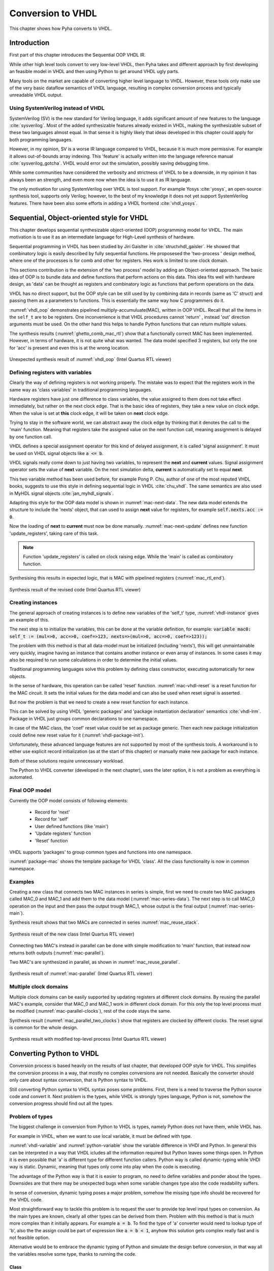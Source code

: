 .. _ch_vhdl:

Conversion to VHDL
==================

This chapter shows how Pyha converts to VHDL.


Introduction
------------

.. todo:: Pilt converterist

    * Simulatsioon tüüpide leidmiseks
    * Python AST modifikatsioonid
    * Pythont to VHDL
    * Sequential OOP VHDL IR

First part of this chapter introduces the Sequential OOP VHDL IR.

While other high level tools convert to very low-level VHDL, then Pyha takes and different approach by
first developing an feasible model in VHDL and then using Python to get around VHDL ugly parts.

Many tools on the market are capable of converting higher level language to VHDL.
However, these tools only make use of the very basic dataflow semantics of VHDL language,
resulting in complex conversion process and typically unreadable VHDL output.

Using SystemVerilog instead of VHDL
~~~~~~~~~~~~~~~~~~~~~~~~~~~~~~~~~~~

SystemVerilog (SV) is the new standard for Verilog language, it adds significant amount of new features to the language
:cite:`sysverilog`. Most of the added synthesizable features already existed in VHDL, making the synthesizable subset
of these two languages almost equal. In that sense it is highly likely that ideas developed in this chapter could
apply for both programming languages.

.. todo:: Be careful when using opinions in scientific work.
    It is fine that you clearly indicate that this is your opinion, but it is maybe safer to rephrase a bit. Or do you have references that also support your opinion?

However, in my opinion, SV is a worse IR language compared to VHDL, because it is much more permissive.
For example it allows out-of-bounds array indexing. This 'feature' is actually written into the
language reference manual :cite:`sysverilog_gotcha`. VHDL would error out the simulation, possibly saving debugging time.

While some communities have considered the verbosity and strictness of VHDL to be a downside, in my opinion it has always been an
strength, and even more now when the idea is to use it as IR language.

The only motivation for using SystemVerilog over VHDL is tool support. For example Yosys :cite:`yosys`, an open-source
synthesis tool, supports only Verilog; however, to the best of my knowledge it does not yet support SystemVerilog features. There have
been also some efforts in adding a VHDL frontend :cite:`vhdl_yosys`.

.. todo:: What is the VHDL frontend status?


Sequential, Object-oriented style for VHDL
------------------------------------------

This chapter develops sequential synthesizable object-oriented (OOP) programming model for VHDL.
The main motivation is to use it as an intermediate language for High-Level synthesis of
hardware.

Sequential programming in VHDL has been studied by Jiri Gaislter in :cite:`structvhdl_gaisler`. He showed that
combinatory logic is easily described by fully sequential functions. He proposesed the 'two-process
' design method, where one of the processes is for comb and other for registers. Hes work is limited to one clock domain.

This sections contribution is the extension of the 'two process' model by adding an Object-oriented approach.
The basic idea of OOP is to bundle data and define functions that perform actions on this data.
This idea fits well with hardware design, as 'data' can be thought as registers and combinatory logic as functions that
perform operations on the data.

VHDL has no direct support, but the OOP style can be still used by by combining data in records (same as 'C' struct)
and passing them as a parameters to functions. This is essentially the same way how C programmers do it.

:numref:`vhdl_oop` demonstrates pipelined multiply-accumuluate(MAC), written in OOP VHDL. Recall that all the items
in the ``self_t`` are to be registers. One inconvenience is that VHDL procedures cannot 'return' ,
instead 'out' direction arguments must be used. On the other hand this helps to handle Python functions that can
return multiple values.

.. code-block:: vhdl
    :caption: OOP style multiply-accumulate in VHDL
    :name: vhdl_oop

    type self_t is record
        mul: integer;
        acc: integer;
        coef: integer;
    end record;

    procedure main(self: inout self_t; a: in integer; ret_0: out integer) is
    begin
        self.mul := a * self.coef;
        self.acc := self.acc + self.mul;
        ret_0 := self.acc;
    end procedure;


The synthesis results (:numref:`ghetto_comb_mac_rtl`) show that a functionally correct MAC has been implemented.
However, in terms of hardware, it is not quite what was wanted.
The data model specified 3 registers, but only the one for 'acc' is present and even this is at the wrong location.

.. _ghetto_comb_mac_rtl:
.. figure:: img/ghetto_comb_mac_rtl.png
    :align: center
    :figclass: align-center

    Unexpected synthesis result of :numref:`vhdl_oop` (Intel Quartus RTL viewer)


Defining registers with variables
~~~~~~~~~~~~~~~~~~~~~~~~~~~~~~~~~

Clearly the way of defining registers is not working properly.
The mistake was to expect that the registers work in the same way as 'class variables' in traditional programming
languages.

Hardware registers have just one difference to class variables, the value assigned to them does not take
effect immediately, but rather on the next clock edge. That is the basic idea of registers, they take a new value
on clock edge. When the value is set at **this** clock edge, it will be taken on **next** clock edge.

Trying to stay in the software world, we can abstract away the clock edge by thinking that it denotes the
call to the 'main' function. Meaning that registers take the assigned value on the next function call,
meaning assignment is delayed by one function call.

VHDL defines a special assignment operator for this kind of delayed assignment, it is called 'signal assignment'.
It must be used on VHDL signal objects like :code:`a <= b`.

VHDL signals really come down to just having two variables, to represent the **next** and **current** values.
Signal assignment operator sets the value of **next** variable. On the next simulation delta, **current** is automatically
set to equal **next**.

This two variable method has been used before, for example Pong P. Chu, author of one of the most reputed VHDL books,
suggests to use this style in defining sequential logic in VHDL :cite:`chu_vhdl`. The same semantics are also used in
MyHDL signal objects :cite:`jan_myhdl_signals`.

Adapting this style for the OOP data model is shown in :numref:`mac-next-data`.
The new data model extends the structure to include the 'nexts' object,
that can used to assign **next** value for registers, for example :code:`self.nexts.acc := 0`.

.. code-block:: vhdl
    :caption: Data model with **next**, in OOP-style VHDL
    :name: mac_next

    type next_t is record
        mul: integer;
        acc: integer;
        coef: integer;
    end record;

    type self_t is record
        mul: integer;
        acc: integer;
        coef: integer;

        nexts: next_t; -- new element to hold 'next state' value
    end record;

    procedure main(self: inout self_t; a: integer; ret_0: out integer) is
    begin
        self.nexts.mul := a * self.coef;        -- now assigns to self.nexts
        self.nexts.acc := self.acc + self.mul;  -- now assigns to self.nexts
        ret_0 := self.acc;
    end procedure;

Now the loading of **next** to **current** must now be done manually.
:numref:`mac-next-update` defines new function
'update_registers', taking care of this task.

.. code-block:: vhdl
    :caption: Function to update registers, in OOP-style VHDL
    :name: mac-next-update

    procedure update_register(self: inout self_t) is
    begin
        self.mul := self.nexts.mul;
        self.acc := self.nexts.acc;
        self.coef:= self.nexts.coef;
    end procedure;

.. note:: Function 'update_registers' is called on clock raising edge. While the 'main' is called as combinatory function.

.. todo:: add simple top level example here?


Synthesising this results in expected logic, that is MAC with pipelined registers (:numref:`mac_rtl_end`).

.. _mac_rtl_end:
.. figure:: img/mac_rtl.png
    :align: center
    :figclass: align-center

    Synthesis result of the revised code (Intel Quartus RTL viewer)


Creating instances
~~~~~~~~~~~~~~~~~~

.. todo:: consider removing this section, quite useless..

The general approach of creating instances is to define new variables of the 'self_t' type, :numref:`vhdl-instance`
gives an example of this.

.. code-block:: vhdl
    :caption: Class instances by defining records, in OOP-style VHDL
    :name: vhdl-instance

    variable mac0: MAC.self_t;
    variable mac1: MAC.self_t;

The next step is to initialize the variables, this can be done at the variable definition, for example:
:code:`variable mac0: self_t := (mul=>0, acc=>0, coef=>123, nexts=>(mul=>0, acc=>0, coef=>123));`

The problem with this method is that all data-model must be initialized (including 'nexts'),
this will get unmaintainable very quickly, imagine having an instance that contains another instance or
even array of instances. In some cases it may also be required to run some calculations in order to determine
the initial values.

Traditional programming languages solve this problem by defining class constructor,
executing automatically for new objects.

In the sense of hardware, this operation can be called 'reset' function. :numref:`mac-vhdl-reset` is a reset function for
the MAC circuit. It sets the initial values for the data model and can also be used when reset signal is asserted.

.. code-block:: vhdl
    :caption: Reset function for MAC, in OOP-style VHDL
    :name: mac-vhdl-reset

    procedure reset(self: inout self_t) is
    begin
        self.nexts.coef := 123;
        self.nexts.mul := 0;
        self.nexts.sum := 0;
        update_registers(self);
    end procedure;

But now the problem is that we need to create a new reset function for each instance.

This can be solved by using VHDL 'generic packages' and 'package instantiation declaration' semantics :cite:`vhdl-lrm`.
Package in VHDL just groups common declarations to one namespace.

In case of the MAC class, the 'coef' reset value could be set as package generic. Then each new package
initialization could define new reset value for it (:numref:`vhdl-package-init`).

.. code-block:: vhdl
    :caption: Initialize new package MAC_0, with 'coef' 123
    :name: vhdl-package-init

    package MAC_0 is new MAC
       generic map (COEF => 123);

Unfortunately, these advanced language features are not supported by most of the synthesis tools.
A workaround is to either use explicit record initialization (as at the start of this chapter)
or manually make new package for each instance.

Both of these solutions require unnecessary workload.

The Python to VHDL converter (developed in the next chapter), uses the later option, it is not a problem as everything
is automated.

Final OOP model
~~~~~~~~~~~~~~~

Currently the OOP model consists of following elements:

    - Record for 'next'
    - Record for 'self'
    - User defined functions (like 'main')
    - 'Update registers' function
    - 'Reset' function

VHDL supports 'packages' to group common types and functions into one namespace.

:numref:`package-mac` shows the template package for VHDL 'class'.
All the class functionality is now in common namespace.

.. code-block:: vhdl
   :caption: Package template for OOP style VHDL
   :name: package-mac

    package Class is
        type next_t is record
            ...
        end record;

        type self_t is record
            ...
            nexts: next_t;
        end record;

        -- function prototypes
    end package;

    package body Class is
        procedure reset(self: inout self_t) is
            ...
        procedure update_registers(self: inout self_t) is
            ...
        procedure main(self:inout self_t) is
            ...
        -- other user defined functions
    end package body;



Examples
~~~~~~~~

Creating a new class that connects two MAC instances in series is simple, first we need to create two
MAC packages called MAC_0 and MAC_1 and add them to the data model (:numref:`mac-series-data`).
The next step is to call MAC_0 operation on the input and then pass the output
trough MAC_1, whose output is the final output (:numref:`mac-series-main`).

.. todo:: why MAC_0 and MAC_1?

.. code-block:: vhdl
    :caption: Series MACs in OOP-style VHDL
    :name: mac-series-data

    type self_t is record
        mac0: MAC_0.self_t; -- define 2 MACs as part of data model
        mac1: MAC_1.self_t;

        nexts: next_t;
    end record;

    procedure main(self:inout self_t; a: integer; ret_0:out integer) is
        variable out_tmp: integer;
    begin
        MAC_0.main(self.mac0, a, ret_0=>out_tmp);       -- connect MAC_0 output to MAC_1 input
        MAC_1.main(self.mac1, out_tmp, ret_0=>ret_0);
    end procedure;


Synthesis result shows that two MACs are connected in series :numref:`mac_reuse_stack`.

.. _mac_reuse_stack:
.. figure:: img/mac_reuse_stack.png
    :align: center
    :figclass: align-center

    Synthesis result of the new class (Intel Quartus RTL viewer)

Connecting two MAC's instead in parallel can be done with simple modification to 'main' function,
that instead now returns both outputs (:numref:`mac-parallel`).

.. code-block:: vhdl
    :caption: Main function for parallel instances, in OOP-style VHDL
    :name: mac-parallel

    procedure main(self:inout self_t; a: integer; ret_0:out integer; ret_1:out integer) is
    begin
        MAC_0.main(self.mac0, a, ret_0=>ret_0); -- return MAC_0 output
        MAC_1.main(self.mac1, a, ret_0=>ret_1); -- return MAC_1 output
    end procedure;

Two MAC's are synthesized in parallel, as shown in :numref:`mac_reuse_parallel`.

.. _mac_reuse_parallel:
.. figure:: img/mac_reuse_parallel.png
    :align: center
    :figclass: align-center

    Synthesis result of :numref:`mac-parallel` (Intel Quartus RTL viewer)


Multiple clock domains
~~~~~~~~~~~~~~~~~~~~~~

Multiple clock domains can be easily supported by updating registers at different clock domains.
By reusing the parallel MAC's example, consider that MAC_0 and MAC_1 work in different clock domain.
For this only the top level process must be modified (:numref:`mac-parallel-clocks`), rest of the code stays the same.


.. code-block:: vhdl
    :caption: Top-level for multiple clocks, in OOP-style VHDL
    :name: mac-parallel-clocks

    if (not rst_n) then
        ReuseParallel_0.reset(self);
    else
        if rising_edge(clk0) then
            MAC_0.update_registers(self.mac0); -- update 'mac0' on 'clk0' rising edge
        end if;

        if rising_edge(clk1) then
            MAC_1.update_registers(self.mac1); -- update 'mac1' on 'clk1' rising edge
        end if;
    end if;

Synthesis result (:numref:`mac_parallel_two_clocks`) show that
registers are clocked by different clocks. The reset signal is common for the whole design.

.. _mac_parallel_two_clocks:
.. figure:: img/mac_parallel_two_clocks.png
    :align: center
    :figclass: align-center

    Synthesis result with modified top-level process (Intel Quartus RTL viewer)


Converting Python to VHDL
-------------------------

Conversion process is based heavily on the results of last chapter, that developed OOP style for VHDL.
This simplifies the conversion process in a way, that mostly no complex conversions are not needed.
Basically the converter should only care about syntax conversion, that is Python syntax to VHDL.

Still converting Python syntax to VHDL syntax poses some problems. First, there is a need to traverse the Python
source code and convert it. Next problem is the types, while VHDL is strongly types language, Python is not, somehow the
conversion progress should find out all the types.

Problem of types
~~~~~~~~~~~~~~~~

The biggest challenge in conversion from Python to VHDL is types, namely Python does not have them, while VHDL has.

For example in VHDL, when we want to use local variable, it must be defined with type.

.. code-block:: vhdl
    :caption: VHDL variable action
    :name: vhdl-variable

    -- define variable a as integer
    variable a: integer;

    -- assign 'b' to 'a', this requires that 'b' is same type as 'a'
    a := b;


.. code-block:: python
    :caption: Python variable action
    :name: python-variable

    # assign 'b' to 'a', 'a' will inherit type of 'b'
    a = b

:numref:`vhdl-variable` and :numref:`python-variable` show the variable difference in VHDl and Python.
In general this can be interpreted in a way that VHDL icludes all the information required but Python leaves
some things open.
In Python it is even possible that 'a' is different type for different function callers.
Python way is called dynamic-typing while VHDl way is static. Dynamic, meaning that
types only come into play when the code is executing.

The advantage of the Python way is that it is easier to program, no need to define variables and ponder about the types.
Downsides are that there may be unexpected bugs when some variable changes type also the code readability suffers.

In sense of conversion, dynamic typing poses a major problem, somehow the missing type info should be recovered for the
VHDL code.

Most straightforward  way to tackle this problem is to request the user to provide top level input types on conversion.
As the main types are known, clearly all other types can be derived from them. Problem with this method is that is much more
complex than it initially appears. For example :code:`a = b`. To find the type of 'a' converter would need to lookup type
of 'b', also the the assign could be part of expression like :code:`a = b < 1`, anyhow this solution gets complex really fast
and is not feasible option.


Alternative would be to embrace the dynamic typing of Python and simulate the design before conversion, in that way
all the variables resolve some type, thanks to running the code.


Class
^^^^^

Class variables are easy to infer after code has been executed as all of them can be readily accessed.


.. code-block:: python
    :caption: Type problems
    :name: cond-main

    class SimpleClass(HW):
        def __init__(self, coef):
            self.coef = coef

        def main(self, a):
            local_var = a

Class variables types can be extracted even without 'simulation'. On class creation '__init__' function runs that also
assigns something to all class variables, that is enough to determine type. Still simulation can help Lazy types to converge.

Example:

.. code-block:: python
    :caption: Class variable type
    :name: class-vars

    >>> dut = SimpleClass(5)
    >>> dut.coef
    5
    >>> type(dut.coef)
    <class 'int'>

:numref:`class-vars` show example for getting the type of class variable. It initializes the class with argument 5, that is
passed to the 'coef' variable. After Python 'type' can be used to determine the variable type. Clearly this variables could
be converted to VHDL 'integer' type (not really...Python is infinite).


Locals
^^^^^^

Locals mean here the local variables of a function including the function arguments, in VHDL these also require to be
typed.

Inferring the type of function local variables is much harder as Python provides no standard way of doing so. This task
is hard as locals only exsist in the stack, thus they will be gone once the function exection is done.
Luckly this problem has been encountered before in :cite:`py_locals_decorator`, whicp provides an solution.


This approach works by defining a profile tracer function, which has access to the internal frame of a function,
and is called at the entry and exit of functions and when an exception is called. :cite:`py_locals_decorator`

Solution is to wrap the function under inspection in other function that sets a traceback function on the return and
saves the result of the last locals call.

That way all the locals can be found on each call. Pyha uses this approach to keep track of the local values.
Below is an example:

.. code-block:: python
    :caption: Function locals variable type
    :name: class-locals

    >>> dut.main.locals # before any call, locals are empty
    {}
    >>> dut.main(1) # call function
    >>> dut.main.locals # locals can be extracted
    {'a': 1, 'local_var': 1}
    >>> type(dut.main.locals['local_var'])
    <class 'int'>



Advantages
^^^^^^^^^^

Major advantage of this method is that the type info is extracted easily and complexity is low. Potential perk in the
future is that this way could keep track of all values that any variable takes during the simulation, this will be
essential if in the future some automatic float to fixed point compiler is to be implementend.

Other advantages this way makes possible to use 'lazy' coding, meaning that only the type after the end of simulation
matters.

Another advantage is that programming in Python can be even more lazy..


Disadvantages
^^^^^^^^^^^^^

Downside of this solution is obviously that the desing must be simulated in Python domain before it can be converted to
VHDL.
First clear is that the design must be simulated in Python domain before conversion is possible, this may be
inconvenient.

Also the simulation data must cover all the cases, for example consider the function with conditional local variable,
as shown on :numref:`cond-main`. If the simulaton passes only True values to the function, value of variable 'b' will
be unknown ad vice-versa. Of course such kinf of problem is detected in the conversion process. Also in hardware
we generally have much less branches than in software also all of thes branches are likely to be important as each
of them will **always** take up resources.

.. code-block:: python
    :caption: Type problems
    :name: cond-main

    def main(c):
        if c:
            a = 0
        else:
            b = False



Conversion methodology
~~~~~~~~~~~~~~~~~~~~~~

After the type problem has been solved, next step is to convert the Python code into VHDL.

Chapter :ref:`ch_vhdl` developed a way to write OOP VHDL, thanks to this, the conversion from Python to VHDL is
much simplified. Mostly the converter needs to convert the syntax parts. Conversion progress requires no understanding
of the source code nor big modifications.

This task requires a way of parsing the input Python code, making modifications and then outputting VHDL compilant
syntax.

In general this step involves using an abstract syntax tree (AST). This reads in the source file and turns it into
traversable tree stucture of all the operations done in the program.

There are many tools in the Python ecosystem that allow this task, for example lib2to3 etc.

Converter of this project uses the RedBaron :cite:`redbaron`. RedBaron is an Python library with an aim to
significantly simply operations with source code parsing.

RedBaron is a python library with intent of making the process of writing code that modify source code as easy and
as simple as possible. That include writing custom
refactoring, generic refactoring, tools, IDE or directly modifying you source code into IPython with a higher and
more powerful abstraction than the advanced texts modification tools that you find in advanced text editors and IDE.
:cite:`redbaron`



RedBaron turns all the blocks in the code into special 'nodes'. Help function provides an example:

Simple example of RedBaron operation is shown on :numref:`red-simple`. It uses a simple :code:`a = 5` assigment as
the input and shows how RedBaron turns the code into special 'nodes'.

.. code-block:: python
    :caption: Radbaron output for :code:`a = 5`
    :name: red-simple

    >>> red = RedBaron('a = 5')
    >>> red.help()
    0 -----------------------------------------------------
    AssignmentNode()
      # identifiers: assign, assignment, assignment_, assignmentnode
      operator=''
      target ->
        NameNode()
          # identifiers: name, name_, namenode
          value='a'
      value ->
        IntNode()
          # identifiers: int, int_, intnode
          value='5'

It shows that the input code is turned into 'AssigmentNode' object, that has 3 parameters:

    * Operator -
    * Target - assignment target
    * Value - value assigned to target


The power of RedBaron is that, these objects can be very easly modified. For example, one could set
:code:`red[0].value = '5 + 1'` and this would turn the overall code to :code:`a = 5 + 1`.
RedBaron also provides methods to, for example 'find' can be used to find all the 'assignment' nodes in the code.


Pyha handles the conversion to VHDL by overwriting the RedBaron nodes. For example for the 'AssignmentNode'
Pyha inherits from the base node but changes the string output so that assignment operator '=' is changed to
':=' and at the end of the expression ';' is added. So the output would be :code:`a := 5;`, that is VHDL compatible
statement.

For example in the above example main node is AssignmentNode, this could be modified to change the '=' into
':=' and add ';' to the end of line. Resulting in a VHDL compatible statement :code:`a := 5;`.




Basic conversions
~~~~~~~~~~~~~~~~~

Supporting VHDL variable assignment in Python code is trivial, only the VHDl assignment notation must be
changed from :code:`:=` to :code:`=`.


Converting functions
~~~~~~~~~~~~~~~~~~~~

First of all, all the convertable functions are assumed to be class functions, that means they have the first argument
:code:`self`.

Python is very liberal in syntax rules, for example functions and even classes can be defined inside functions.
In this work we focus on functons that dont contain these advanced features.

VHDL supports two style of functions:

    - Functions - classical functions, that have input values and can return one value
    - Procedures - these cannot return a value, but can have agument that is of type 'out', thus returing trough an output argument. Also it allows argument to be of type 'inout' that is perfect for class object.

All the Python functions are to be converted to VHDL procedures as they provide more wider interface.

Python functions can return multiple values and define local variables. In order to support multiple return,
multiple output arguments are appended to the argument list with prefix :code:`ret_`. So for example first return
would be assigned to :code:`ret_0` and the second one to :code:`ret_1`.

Here is an simple Python function that contains most of the features required by conversion, these are:

    - First argument self
    - Input argument
    - Local variables
    - Multiple return values

.. code-block:: python

    def main(self, a):
        b = a
        return a, b



.. code-block:: vhdl
    :caption: VHDL example procedure
    :name: vhdl-int-arr2
    :linenos:

    procedure main(self:inout self_t; a: integer; ret_0:out integer; ret_1:out integer) is
        variable b: integer;
    begin
        b := a;
        ret_0 := a;
        ret_1 := b;
        return;
    end procedure;

In VHDL local variables must be defined in a special region before the procedure body. Converter can handle these
caese thanks to the previously discussed types stuff.

The fact that Python functions can return into multiple variables requires and conversion on
VHDL side:

.. code-block:: python

    ret0, ret1 = self.main(b)

.. code-block:: vhdl

    main(self, b, ret_0=>ret0, ret_1=>ret1);


Comparison to other methods
~~~~~~~~~~~~~~~~~~~~~~~~~~~

Like HLS must do much work to deduce registers..
Pyha can convert basically line by line, very simple.



Summary
-------

This chapter presented the proposed, fully synthesizable, object-oriented model for VHDL.

Its major advantage is that none of the VHDL data-flow semantics are used (except for top level entity). This makes
development similar to regular software. Programmers new to the VHDL language can learn this way much faster
as their previous knowledge of other languages transfers.

Moreover, this model is not restricted to one clock domain and allows simple way of describing registers.

The major motivation for this model was to ease converting higher level languages into VHDL. This goal has been definitely
reached, next section of this thesis develops Python bindings with relative ease. Conversion is drastically simplified as
Python class maps to VHDL class, Python function maps to VHDL function and so on.

.. todo:: Careful. You have only used relatively simple examples.
    To say 'definitely reached' you should have substantial evidence based on a large number of cases and/or some sort of formal proof.

Synthesizability has been demonstrated using Intel Quartus toolset. Bigger designs, like frequency-shift-keying receiver,
have been implemented on Intel Cyclone IV device. There has been
no problems with hierarchy depth, objects may contain objects which themselves may contain arrays of objects.




.. bibliography:: bibliography.bib
    :style: unsrt